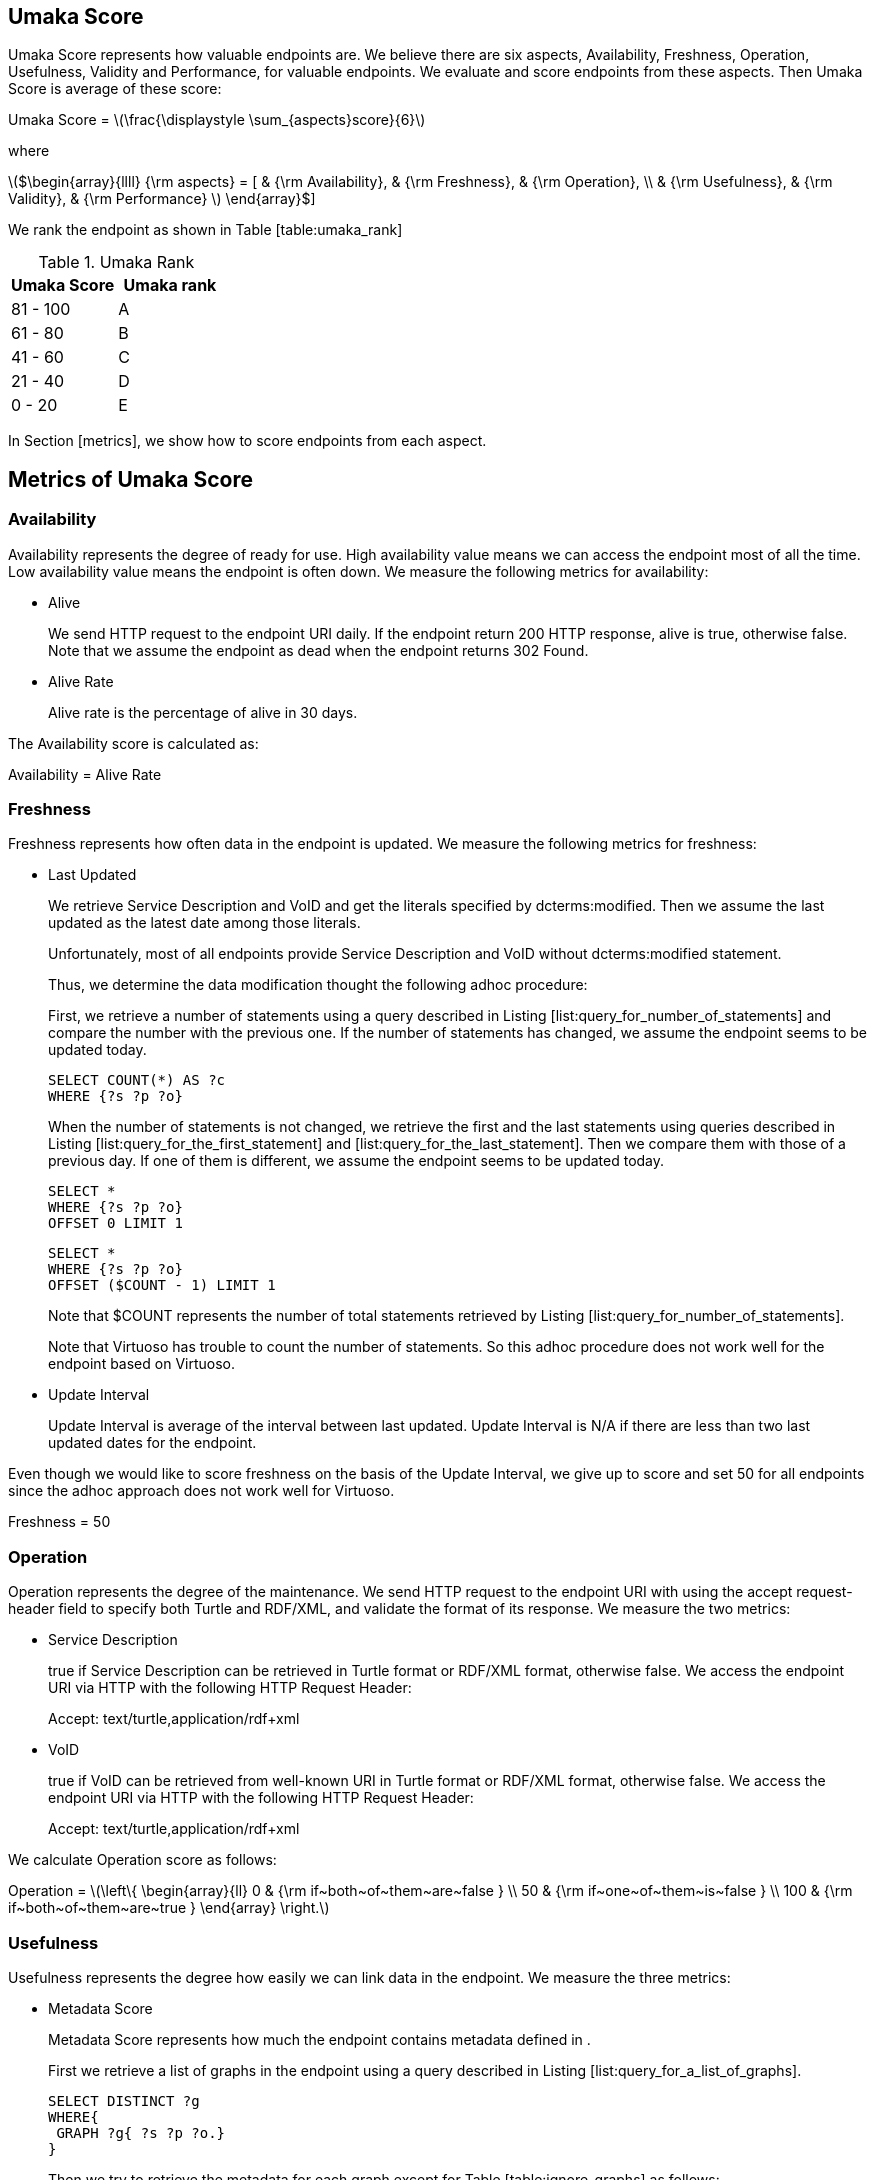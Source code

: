 [[umaka-score]]
Umaka Score
-----------

Umaka Score represents how valuable endpoints are. We believe there are
six aspects, Availability, Freshness, Operation, Usefulness, Validity
and Performance, for valuable endpoints. We evaluate and score endpoints
from these aspects. Then Umaka Score is average of these score:

Umaka Score = latexmath:[$\frac{\displaystyle \sum_{aspects}score}{6}$]

where

latexmath:[$\begin{array}{llll}
{\rm aspects} = [ & {\rm Availability}, & {\rm Freshness}, & {\rm Operation}, \\
                  & {\rm Usefulness},   & {\rm Validity},  & {\rm Performance} ]
\end{array}$]

We rank the endpoint as shown in Table [table:umaka_rank]

.Umaka Rank
[cols="^,^",options="header",]
|=======================
|Umaka Score |Umaka rank
|81 - 100 |A
|61 - 80 |B
|41 - 60 |C
|21 - 40 |D
|0 - 20 |E
|=======================

In Section [metrics], we show how to score endpoints from each aspect.

[[metrics]]
Metrics of Umaka Score
----------------------

[[availability]]
Availability
~~~~~~~~~~~~

Availability represents the degree of ready for use. High availability
value means we can access the endpoint most of all the time. Low
availability value means the endpoint is often down. We measure the
following metrics for availability:

* Alive
+
We send HTTP request to the endpoint URI daily. If the endpoint return
200 HTTP response, alive is true, otherwise false. Note that we assume
the endpoint as dead when the endpoint returns 302 Found.
* Alive Rate
+
Alive rate is the percentage of alive in 30 days.

The Availability score is calculated as:

Availability = Alive Rate

[[freshness]]
Freshness
~~~~~~~~~

Freshness represents how often data in the endpoint is updated. We
measure the following metrics for freshness:

* Last Updated
+
We retrieve Service Description and VoID and get the literals specified
by dcterms:modified. Then we assume the last updated as the latest date
among those literals.
+
Unfortunately, most of all endpoints provide Service Description and
VoID without dcterms:modified statement.
+
Thus, we determine the data modification thought the following adhoc
procedure:
+
First, we retrieve a number of statements using a query described in
Listing [list:query_for_number_of_statements] and compare the number
with the previous one. If the number of statements has changed, we
assume the endpoint seems to be updated today.
+
....
SELECT COUNT(*) AS ?c
WHERE {?s ?p ?o}
  
....
+
When the number of statements is not changed, we retrieve the first and
the last statements using queries described in Listing
[list:query_for_the_first_statement] and
[list:query_for_the_last_statement]. Then we compare them with those of
a previous day. If one of them is different, we assume the endpoint
seems to be updated today.
+
....
SELECT *
WHERE {?s ?p ?o}
OFFSET 0 LIMIT 1
  
....
+
....
SELECT *
WHERE {?s ?p ?o}
OFFSET ($COUNT - 1) LIMIT 1
  
....
+
Note that $COUNT represents the number of total statements retrieved by
Listing [list:query_for_number_of_statements].
+
Note that Virtuoso has trouble to count the number of statements. So
this adhoc procedure does not work well for the endpoint based on
Virtuoso.
* Update Interval
+
Update Interval is average of the interval between last updated. Update
Interval is N/A if there are less than two last updated dates for the
endpoint.

Even though we would like to score freshness on the basis of the Update
Interval, we give up to score and set 50 for all endpoints since the
adhoc approach does not work well for Virtuoso.

Freshness = 50

[[operation]]
Operation
~~~~~~~~~

Operation represents the degree of the maintenance. We send HTTP request
to the endpoint URI with using the accept request-header field to
specify both Turtle and RDF/XML, and validate the format of its
response. We measure the two metrics:

* Service Description
+
true if Service Description can be retrieved in Turtle format or RDF/XML
format, otherwise false. We access the endpoint URI via HTTP with the
following HTTP Request Header:
+
Accept: text/turtle,application/rdf+xml
* VoID
+
true if VoID can be retrieved from well-known URI in Turtle format or
RDF/XML format, otherwise false. We access the endpoint URI via HTTP
with the following HTTP Request Header:
+
Accept: text/turtle,application/rdf+xml

We calculate Operation score as follows:

Operation = latexmath:[$\left\{
    \begin{array}{ll}
      0   & {\rm if~both~of~them~are~false } \\
      50  & {\rm if~one~of~them~is~false } \\
      100 & {\rm if~both~of~them~are~true }
  \end{array}
  \right.$]

[[usefulness]]
Usefulness
~~~~~~~~~~

Usefulness represents the degree how easily we can link data in the
endpoint. We measure the three metrics:

* Metadata Score
+
Metadata Score represents how much the endpoint contains metadata
defined in .
+
First we retrieve a list of graphs in the endpoint using a query
described in Listing [list:query_for_a_list_of_graphs].
+
....
SELECT DISTINCT ?g
WHERE{
 GRAPH ?g{ ?s ?p ?o.}
}
  
....
+
Then we try to retrieve the metadata for each graph except for Table
[table:ignore_graphs] as follows:
+
.List of Ignore Graphs
[cols="<",options="header",]
|==========================================
|Graph URI
|http://www.openlinksw.com/schemas/virtrdf#
|==========================================
1.  Classes
+
We retrieve a list of classes using a query described in Listing
[list:query_for_classes_on_a_graph] and
[list:query_for_classes_having_instances_on_a_graph].
+
....
PREFIX rdfs: <http://www.w3.org/2000/01/rdf-schema#>
PREFIX rdf: <http://www.w3.org/1999/02/22-rdf-syntax-ns#>
SELECT DISTINCT ?c
FROM <g>
WHERE {
  { ?c rdf:type rdfs:Class. }
  UNION
  { [] rdf:type ?c. }
  UNION
  { [] rdfs:domain ?c. }
  UNION
  { [] rdfs:range ?c. }
  UNION
  { ?c rdfs:subclassOf []. }
  UNION
  { [] rdfs:subclassOf ?c. }
}
LIMIT 100
    
....
+
....
PREFIX rdf:
SELECT DISTINCT ?c
        FROM <g>
WHERE{
        [] rdf:type ?c.
}
    
....
2.  Labels
+
We retrieve a list of labels using a query described in Listing
[list:query_for_labels_of_classes].
+
....
PREFIX rdfs: <http://www.w3.org/2000/01/rdf-schema#>
SELECT DISTINCT ?c ?label
WHERE {
    graph <g> {
      ?c rdfs:label ?label.
      filter (
        ?c IN (<c1>, <c2>, ..., <cn>)
      )
    }
}
    
....
3.  Datatypes
+
We retrieve a list of datatypes using a query described in Listing
[list:query_for_datatypes_on_a_graph].
+
....
SELECT DISTINCT (datatype(?o) AS ?ldt)
FROM <g>
WHERE{
  [] ?p ?o.
  FILTER(isLiteral(?o))
}
    
....
4.  Properties
+
We retrieve a list of properties using a query described in Listing
[list:query_for_properties_on_a_graph].
+
....
SELECT DISTINCT ?p
        FROM <g>
WHERE{
        ?s ?p ?o.
}
    
....
+
We evaluate Metadata score as follows:
+
Metadata Score =
latexmath:[$\frac{\displaystyle \sum_{graphs}^{g}(c(g) + l(g) + p(g) + d(g))}{N}$]
+
where
+
latexmath:[$N$] = Number of Graphs
+
latexmath:[$c(g) = \left\{
        \begin{array}{ll}
            0   & {\rm if~g~does~not~contains~any~classes} \\
            25  & {\rm if~g~contains~more~than~zero~classes}
        \end{array}
        \right.$]
+
latexmath:[$l(g) = \left\{
        \begin{array}{ll}
            0   & {\rm if~g~does~not~contains~any~labels} \\
            25  & {\rm if~g~contains~more~than~zero~labels}
        \end{array}
        \right.$]
+
latexmath:[$p(g) = \left\{
        \begin{array}{ll}
            0   & {\rm if~g~does~not~contains~any~properties} \\
            25  & {\rm if~g~contains~more~than~zero~properties}
        \end{array}
        \right.$]
+
latexmath:[$d(g) = \left\{
        \begin{array}{ll}
            0   & {\rm if~g~does~not~contains~any~datatypes} \\
            25  & {\rm if~g~contains~more~than~zero~datatypes}
        \end{array}
        \right.$]
* Vocabulary Score
+
Vocabulary Score, which is calculated based on metadata, represents how
many vocabularies data in the endpoint use.
+
Vocabulary Score is calculated as follows:
+
Vocabulary Score =
latexmath:[$\frac{\displaystyle \sum_{graphs}^{g}v(g)}{N}$]
+
where
+
latexmath:[$N$] = Number of Graphs
+
latexmath:[$v(g)$] = Number of Properties in Graph g
* Ontology Score
+
Ontology Score, which is calculated based on metadata, represents how
much common ontologies data in the endpoint use.
+
Ontology Score is calculated as follows:
+
Vocabulary Score =
latexmath:[$\frac{\displaystyle \sum_{graphs}^{g}o(g)}{N}$]
+
where
+
latexmath:[$N$] = Number of Graphs
+
latexmath:[$o(g)$] = latexmath:[$\frac{NCO}{NO}$]
+
latexmath:[$NO$] = Number of Ontologies used for Properties
+
latexmath:[$NCO$] = Number of Ontologies used for Properties in Table
[table:common_ontologies]
+
.List of Common Ontologies
[cols="<",options="header",]
|=======================================================
|Ontology URI
|http://www.w3.org/2000/01/rdf-schema
|http://www.w3.org/1999/02/22-rdf-syntax-ns
|http://www.socrata.com/rdf/terms
|http://www.w3.org/2003/01/geo/wgs84_pos
|http://xmlns.com/foaf/0.1/
|http://www.w3.org/2002/07/owl
|http://purl.org/dc/elements/1.1/
|http://purl.org/dc/terms/
|http://www.w3.org/2000/10/swap/pim/usps
|http://dublincore.org/documents/dcmi-box/
|http://www.territorio.provincia.tn.it/geodati/ontology/
|http://www.w3.org/2004/02/skos/core
|=======================================================

At last, we evaluate Usefulness Score as follows:

latexmath:[$\begin{array}{lll}
  {\rm Usefulness} & = & 30.0 * {\rm Metadata~Score} \\
                   & + & 40.0 * f10({\rm Vocabulary~Score}) \\
                   & + & 30.0 * {\rm Ontology~Score}
  \end{array}$]

where

latexmath:[$f10(x) = \left\{
    \begin{array}{ll}
      10 & {\rm if}~x>10 \\
      x  & {\rm Otherwise}
    \end{array}
  \right.$]

[[validity]]
Validity
~~~~~~~~

Validity represents how endpoint and data in it obey the rules. We
measure the two metrics:

* Cool URI
+
The URI of endpoints is preferred to be Cool URI, .
+
We check four criteria:
1.  A host of URI of endpoints should not be specified by IP address
2.  A port of URI of endpoints should be 80
3.  A URI of endpoints should not contain query parameters
4.  A length of URI of endpoints should be less than 30 characters
+
Cool URI Score is a percentage of the satisfied rules.
* Linked Data Rule
+
The endpoints are preferred to be satisfied with the four rules of
linked data.
+
We check four criteria:
1.  Use URIs as names for things
+
We assume all subjects of statements are things. We search invalid
statement using a query described in Listing [list:non_uri_subject], and
if nothing is found the endpoint satisfied this rule.
+
Note that we ignore Virtuoso specific graphs since Virtuoso contains a
graph which contains invalid statements.
+
....
SELECT
  *
WHERE {
GRAPH ?g { ?s ?p ?o } .
  filter (!isURI(?s) && !isBLANK(?s) && ?g NOT IN (
    <http://www.openlinksw.com/schemas/virtrdf#>
  ))
}
LIMIT 1
      
....
2.  Use HTTP URIs so that people can look up those names
+
We assume all subjects of statements are things. We search invalid
statement using a query described in Listing
[list:non_http_uri_subject], and if nothing is found the endpoint
satisfied this rule.
+
Note that we ignore Virtuoso specific graphs since Virtuoso contains a
graph which contains invalid statements.
+
....
SELECT
  *
WHERE {
  GRAPH ?g { ?s ?p ?o } .
  filter (!regex(?s, "http://", "i") && !isBLANK(?s) && ?g NOT IN (
    <http://www.openlinksw.com/schemas/virtrdf#>
  ))
}
LIMIT 1
      
....
3.  When someone looks up a URI, provide useful information, using the
standards (RDF*, SPARQL)
+
We assess this rule by obtaining a subject (URI) using a query described
in Listing [list:query_for_a_subject] and accessing the URI via HTTP
protocol. We assume that the endpoint is satisfied with the rule if the
URI returns any data.
+
Note that we ignore Virtuoso specific graphs since Virtuoso contains a
graph which contains invalid statements.
+
....
SELECT
  ?s
WHERE {
  GRAPH ?g { ?s ?p ?o } .
  filter (isURI(?s) && ?g NOT IN (
    <http://www.openlinksw.com/schemas/virtrdf#>
  ))
}
LIMIT 1
OFFSET 100
      
....
4.  Include links to other URIs. so that they can discover more things
+
We assume the statement representing the link to other URI uses the
vocabularies owl:sameAs or rdfs:seeAlso. We think if there are any
statement of which property is owl:sameAs or rdfs:seeAlso, the endpoint
is satisfied with the rule. Thus we check the feasibility of the rule by
using queries described in Listing [list:query_for_same_as],
[list:query_for_see_also].
+
....
PREFIX owl:<http://www.w3.org/2002/07/owl#>
SELECT
  *
WHERE {
  GRAPH ?g { ?s owl:sameAs ?o } .
}
LIMIT 1
      
....
+
....
PREFIX rdfs: <http://www.w3.org/2000/01/rdf-schema#>
SELECT
  *
WHERE {
  GRAPH ?g { ?s rdfs:seeAlso ?o } .
}
LIMIT 1
      
....
+
Linked Data Score is a percentage of the satisfied rules.

We evaluate Validity as follows:

Validity = 40 * Cool URI Score + 60.0 * Linked Data Rule Score

[[performance]]
Performance
~~~~~~~~~~~

Performace suggests how powerful the endpoint is.

We measure the response times of the two queries, Listing
[list:query_ask], [list:query_for_list_of_graphs]. The former query is a
most simple query and we use this query to estimate the transfer time.
The latter query requires a little computations for endpoints. We
believe the execution cost of this query does not differ very much
according to the size of data.

....
ASK {}
  
....

....
SELECT DISTINCT
  ?g
WHERE {
  GRAPH ?g { ?s ?p ?o }
}
  
....

We assume the execution time as:

Execution Time = Differences of the response time for those queries.

After that, we evaluate Performance as:

Performance = latexmath:[$\left\{
    \begin{array}{ll}
        \multicolumn{2}{l}{100.0 * (1.0 - {\rm Execution~Time})} \\
          & {\rm if~Execution~Time~is~less~than~1~second}  \\
        0 & {\rm Otherwise}
    \end{array}
    \right.$]
